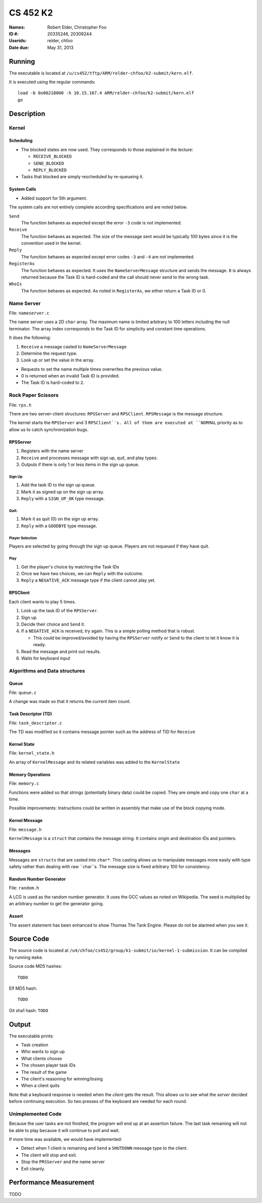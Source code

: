 =========
CS 452 K2
=========


:Names: Robert Elder, Christopher Foo
:ID #: 20335246, 20309244
:Userids: relder, chfoo
:Date due: May 31, 2013


Running
=======

The executable is located at ``/u/cs452/tftp/ARM/relder-chfoo/k2-submit/kern.elf``.

It is executed using the regular commands::

    load -b 0x00218000 -h 10.15.167.4 ARM/relder-chfoo/k2-submit/kern.elf
    go


Description
===========


Kernel
++++++


Scheduling
----------

* The blocked states are now used. They corresponds to those explained in the lecture:

  * ``RECEIVE_BLOCKED``
  * ``SEND_BLOCKED``
  * ``REPLY_BLOCKED``

* Tasks that blocked are simply rescheduled by re-queueing it.


System Calls
------------

* Added support for 5th argument.

The system calls are not entirely complete according specifications and are noted below.

``Send``
    The function behaves as expected except the error ``-3`` code is not implemented.

``Receive``
    The function behaves as expected. The size of the message sent would be typically 100 bytes since it is the convention used in the kernel.

``Reply``
    The function behaves as expected except error codes ``-3`` and ``-4`` are not implemented.

``RegisterAs``
    The function behaves as expected. It uses the ``NameServerMessage`` structure and sends the message. ``0`` is always returned because the Task ID is hard-coded and the call should never send to the wrong task.

``WhoIs``
    The function behaves as expected. As noted in ``RegisterAs``, we either return a Task ID or 0.

Name Server
+++++++++++

File: ``nameserver.c``

The name server uses a 2D ``char`` array. The maximum name is limited arbitrary to 100 letters including the null terminator. The array index corresponds to the Task ID for simplicity and constant time operations.

It does the following:

1. ``Receive`` a message casted to ``NameServerMessage``
2. Determine the request type.
3. Look up or set the value in the array.

* Requests to set the name multiple times overwrites the previous value.
* 0 is returned when an invalid Task ID is provided.
* The Task ID is hard-coded to ``2``.


Rock Paper Scissors
+++++++++++++++++++

File: ``rps.h``

There are two server-client structures: ``RPSServer`` and ``RPSClient``. ``RPSMessage`` is the message structure.

The kernel starts the ``RPSServer`` and 3 ``RPSClient``s. All of them are executed at ``NORMAL`` priority as to allow us to catch synchronization bugs. 

RPSServer
---------

1. Registers with the name server
2. ``Receive`` and processes message with sign up, quit, and play types.
3. Outputs if there is only 1 or less items in the sign up queue.

Sign Up
'''''''

1. Add the task ID to the sign up queue.
2. Mark it as signed up on the sign up array.
3. ``Reply`` with a ``SIGN_UP_OK`` type message.

Quit:
'''''

1. Mark it as quit (0) on the sign up array.
2. ``Reply`` with a ``GOODBYE`` type message.

Player Selection
''''''''''''''''

Players are selected by going through the sign up queue. Players are not requeued if they have quit.

Play
''''

1. Get the player's choice by matching the Task IDs
2. Once we have two choices, we can ``Reply`` with the outcome.
3. ``Reply`` a ``NEGATIVE_ACK`` message type if the client cannot play yet.


RPSClient
---------

Each client wants to play 5 times.

1. Look up the task ID of the ``RPSServer``.
2. Sign up
3. Decide their choice and ``Send`` it.
4. If a ``NEGATIVE_ACK`` is received, try again. This is a simple polling method that is robust.

   * This could be improved/avoided by having the ``RPSServer`` notify or ``Send`` to the client to let it know it is ready.

5. Read the message and print out results.
6. Waits for keyboard input



Algorithms and Data structures
++++++++++++++++++++++++++++++


Queue
-----

File: ``queue.c``

A change was made so that it returns the current item count.



Task Descriptor (TD)
--------------------

File: ``task_descriptor.c``

The TD was modified so it contains message pointer such as the address of TID for ``Receive``


Kernel State
------------

File: ``kernel_state.h``

An array of ``KernelMessage`` and its related variables was added to the ``KernelState``


Memory Operations
-----------------

File: ``memory.c``

Functions were added so that strings (potentially binary data) could be copied. They are simple and copy one ``char`` at a time.

Possible improvements: Instructions could be written in assembly that make use of the block copying mode.


Kernel Message
--------------

File: ``message.h``

``KernelMessage`` is a ``struct`` that contains the message string. It contains origin and destination IDs and pointers.


Messages
--------

Messages are ``structs`` that are casted into ``char*``. This casting allows us to manipulate messages more easily with type safety rather than dealing with raw ``char``s. The message size is fixed arbitrary 100 for consistency.


Random Number Generator
-----------------------

File: ``random.h``

A LCG is used as the random number generator. It uses the GCC values as noted on Wikipedia. The seed is multiplied by an arbitrary number to get the generator going.


Assert
------

The assert statement has been enhanced to show Thomas The Tank Engine. Please do not be alarmed when you see it.



Source Code
===========

The source code is located at ``/u4/chfoo/cs452/group/k1-submit/io/kernel-1-submission``. It can be compiled by running ``make``.

Source code MD5 hashes::

    TODO

Elf MD5 hash::

    TODO

Git sha1 hash: ``TODO``


Output
======

The executable prints:

* Task creation
* Who wants to sign up
* What clients choose
* The chosen player task IDs
* The result of the game
* The client's reasoning for winning/losing
* When a client quits

Note that a keyboard response is needed when the *client* gets the result. This allows us to see what the *server* decided before continuing execution. So two presses of the keyboard are needed for each round.


Unimplemented Code
++++++++++++++++++

Because the user tasks are not finished, the program will end up at an assertion failure. The last task remaining will not be able to play because it will continue to poll and wait.

If more time was available, we would have implemented:

* Detect when 1 client is remaining and ``Send`` a ``SHUTDOWN`` message type to the client.
* The client will stop and exit.
* Stop the ``PRSServer`` and the name server
* Exit cleanly.

Performance Measurement
=======================

TODO
